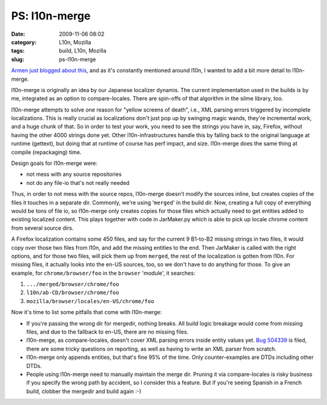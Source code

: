 PS: l10n-merge
##############
:date: 2009-11-06 08:02
:category: L10n, Mozilla
:tags: build, L10n, Mozilla
:slug: ps-l10n-merge

`Armen just blogged about this <http://armenzg.blogspot.com/2009/11/firefox-release-engineering.html>`__, and as it's constantly mentioned around l10n, I wanted to add a bit more detail to l10n-merge.

l10n-merge is originally an idea by our Japanese localizer dynamis. The current implementation used in the builds is by me, integrated as an option to compare-locales. There are spin-offs of that algorithm in the silme library, too.

l10n-merge attempts to solve one reason for "yellow screens of death", i.e., XML parsing errors triggered by incomplete localizations. This is really crucial as localizations don't just pop up by swinging magic wands, they're incremental work, and a huge chunk of that. So in order to test your work, you need to see the strings you have in, say, Firefox, without having the other 4000 strings done yet. Other l10n-infrastructures handle this by falling back to the original language at runtime (gettext), but doing that at runtime of course has perf impact, and size. l10n-merge does the same thing at compile (repackaging) time.

Design goals for l10n-merge were:

-  not mess with any source repositories
-  not do any file-io that's not really needed

Thus, in order to not mess with the source repos, l10n-merge doesn't modify the sources inline, but creates copies of the files it touches in a separate dir. Commonly, we're using '``merged``' in the build dir. Now, creating a full copy of everything would be tons of file io, so l10n-merge only creates copies for those files which actually need to get entities added to existing localized content. This plays together with code in JarMaker.py which is able to pick up locale chrome content from several source dirs.

A Firefox localization contains some 450 files, and say for the current 9 B1-to-B2 missing strings in two files, it would copy over those two files from l10n, and add the missing entities to the end. Then JarMaker is called with the right options, and for those two files, will pick them up from ``merged``, the rest of the localization is gotten from l10n. For missing files, it actually looks into the en-US sources, too, so we don't have to do anything for those. To give an example, for ``chrome/browser/foo`` in the ``browser`` 'module', it searches:

#. ``.../merged/browser/chrome/foo``
#. ``l10n/ab-CD/browser/chrome/foo``
#. ``mozilla/browser/locales/en-US/chrome/foo``

Now it's time to list some pitfalls that come with l10n-merge:

-  If you're passing the wrong dir for mergedir, nothing breaks. All build logic breakage would come from missing files, and due to the fallback to en-US, there are no missing files.
-  l10n-merge, as compare-locales, doesn't cover XML parsing errors inside entity values yet. `Bug 504339 <https://bugzilla.mozilla.org/show_bug.cgi?id=504339>`__ is filed, there are some tricky questions on reporting, as well as having to write an XML parser from scratch.
-  l10n-merge only appends entities, but that's fine 95% of the time. Only counter-examples are DTDs including other DTDs.
-  People using l10n-merge need to manually maintain the merge dir. Pruning it via compare-locales is risky business if you specify the wrong path by accident, so I consider this a feature. But if you're seeing Spanish in a French build, clobber the mergedir and build again :-)

